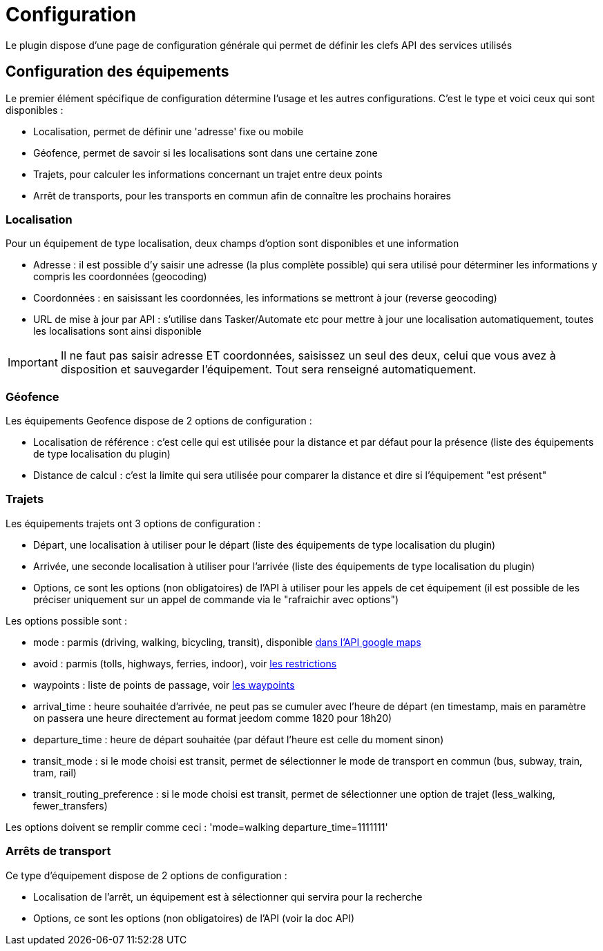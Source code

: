 = Configuration

Le plugin dispose d'une page de configuration générale qui permet de définir les clefs API des services utilisés

== Configuration des équipements

Le premier élément spécifique de configuration détermine l'usage et les autres configurations. C'est le type et voici ceux qui sont disponibles :

  - Localisation, permet de définir une 'adresse' fixe ou mobile

  - Géofence, permet de savoir si les localisations sont dans une certaine zone

  - Trajets, pour calculer les informations concernant un trajet entre deux points

  - Arrêt de transports, pour les transports en commun afin de connaître les prochains horaires

=== Localisation

Pour un équipement de type localisation, deux champs d'option sont disponibles et une information

  - Adresse : il est possible d'y saisir une adresse (la plus complète possible) qui sera utilisé pour déterminer les informations y compris les coordonnées (geocoding)

  - Coordonnées : en saisissant les coordonnées, les informations se mettront à jour (reverse geocoding)

  - URL de mise à jour par API : s'utilise dans Tasker/Automate etc pour mettre à jour une localisation automatiquement, toutes les localisations sont ainsi disponible

[IMPORTANT]
Il ne faut pas saisir adresse ET coordonnées, saisissez un seul des deux, celui que vous avez à disposition et sauvegarder l'équipement. Tout sera renseigné automatiquement.

=== Géofence

Les équipements Geofence dispose de 2 options de configuration :

  - Localisation de référence : c'est celle qui est utilisée pour la distance et par défaut pour la présence (liste des équipements de type localisation du plugin)

  - Distance de calcul : c'est la limite qui sera utilisée pour comparer la distance et dire si l'équipement "est présent"

=== Trajets

Les équipements trajets ont 3 options de configuration :

  - Départ, une localisation à utiliser pour le départ (liste des équipements de type localisation du plugin)

  - Arrivée, une seconde localisation à utiliser pour l'arrivée (liste des équipements de type localisation du plugin)

  - Options, ce sont les options (non obligatoires) de l'API à utiliser pour les appels de cet équipement (il est possible de les préciser uniquement sur un appel de commande via le "rafraichir avec options")

Les options possible sont :

  - mode : parmis (driving, walking, bicycling, transit), disponible link:https://developers.google.com/maps/documentation/directions/intro#TravelModes[dans l'API google maps]

  - avoid : parmis (tolls, highways, ferries, indoor), voir link:https://developers.google.com/maps/documentation/directions/intro#Restrictions[les restrictions]

  - waypoints : liste de points de passage, voir link:https://developers.google.com/maps/documentation/directions/intro#Waypoints[les waypoints]

  - arrival_time : heure souhaitée d'arrivée, ne peut pas se cumuler avec l'heure de départ (en timestamp, mais en paramètre on passera une heure directement au format jeedom comme 1820 pour 18h20)

  - departure_time : heure de départ souhaitée (par défaut l'heure est celle du moment sinon)

  - transit_mode : si le mode choisi est transit, permet de sélectionner le mode de transport en commun (bus, subway, train, tram, rail)

  - transit_routing_preference : si le mode choisi est transit, permet de sélectionner une option de trajet (less_walking, fewer_transfers)

Les options doivent se remplir comme ceci : 'mode=walking departure_time=1111111'

=== Arrêts de transport

Ce type d'équipement dispose de 2 options de configuration :

  - Localisation de l'arrêt, un équipement est à sélectionner qui servira pour la recherche

  - Options, ce sont les options (non obligatoires) de l'API (voir la doc API)
